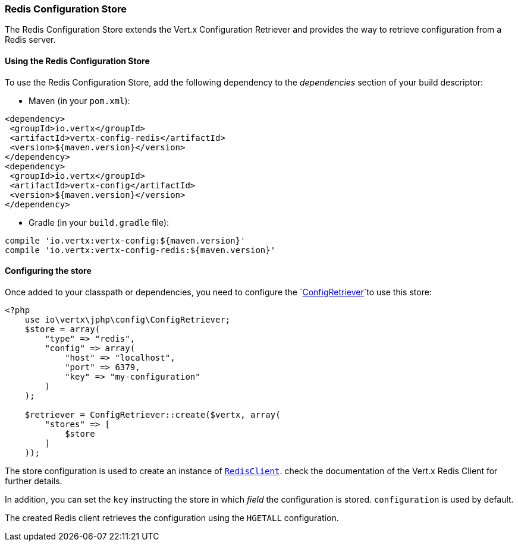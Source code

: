 === Redis Configuration Store

The Redis Configuration Store extends the Vert.x Configuration Retriever and provides the
way to retrieve configuration from a Redis server.

==== Using the Redis Configuration Store

To use the Redis Configuration Store, add the following dependency to the
_dependencies_ section of your build descriptor:

* Maven (in your `pom.xml`):

[source,xml,subs="+attributes"]
----
<dependency>
 <groupId>io.vertx</groupId>
 <artifactId>vertx-config-redis</artifactId>
 <version>${maven.version}</version>
</dependency>
<dependency>
 <groupId>io.vertx</groupId>
 <artifactId>vertx-config</artifactId>
 <version>${maven.version}</version>
</dependency>
----

* Gradle (in your `build.gradle` file):

[source,groovy,subs="+attributes"]
----
compile 'io.vertx:vertx-config:${maven.version}'
compile 'io.vertx:vertx-config-redis:${maven.version}'
----

==== Configuring the store

Once added to your classpath or dependencies, you need to configure the
`link:https://vertx.okou.tk/phpdoc/classes/io.vertx.jphp.config.ConfigRetriever.html[ConfigRetriever]`to use this store:

[source, php]
----
<?php
    use io\vertx\jphp\config\ConfigRetriever;
    $store = array(
        "type" => "redis",
        "config" => array(
            "host" => "localhost",
            "port" => 6379,
            "key" => "my-configuration"
        )
    );

    $retriever = ConfigRetriever::create($vertx, array(
        "stores" => [
            $store
        ]
    ));

----

The store configuration is used to create an instance of
`link:https://vertx.okou.tk/phpdoc/classes/io.vertx.jphp.redis.RedisClient.html[RedisClient]`. check the documentation of the Vert.x Redis Client
for further details.

In addition, you can set the `key` instructing the store in which _field_ the configuration
is stored. `configuration` is used by default.

The created Redis client retrieves the configuration using the `HGETALL` configuration.